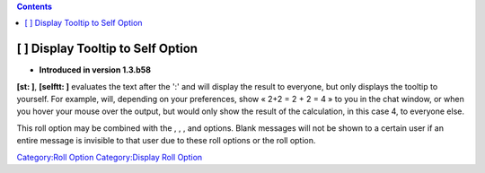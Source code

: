 .. contents::
   :depth: 3
..

.. _display_tooltip_to_self_option:

[ ] Display Tooltip to Self Option
==================================

.. raw:: html

   <div>

• **Introduced in version 1.3.b58**

.. raw:: html

   </div>

**[st: ]**, **[selftt: ]** evaluates the text after the ':' and will
display the result to everyone, but only displays the tooltip to
yourself. For example, will, depending on your preferences, show « 2+2 =
2 + 2 = 4 » to you in the chat window, or when you hover your mouse over
the output, but would only show the result of the calculation, in this
case 4, to everyone else.

This roll option may be combined with the , , , and options. Blank
messages will not be shown to a certain user if an entire message is
invisible to that user due to these roll options or the roll option.

`Category:Roll Option <Category:Roll_Option>`__ `Category:Display Roll
Option <Category:Display_Roll_Option>`__
